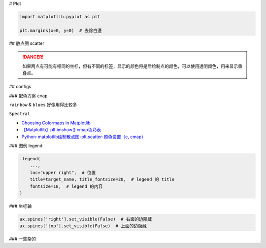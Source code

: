 
# Plot


.. code-block:: py

    import matplotlib.pyplot as plt

    plt.margins(x=0, y=0)  # 去除白邊


## 散点图 scatter 

.. danger:: 如果两点有可能有相同的坐标，但有不同的标签，显示的颜色将是后绘制点的颜色，可以使用透明颜色，用来显示重叠点。

.. grid:: 2

    .. grid-item::
        
        .. code-block:: py
            :caption: scatter plot

            import matplotlib.pyplot as plt
            def plot_with_labels(x, y, classes, filename='tsne.png'):
                """
                :x: 坐标
                :y: 数字类别, 按1/2/3 
                :classes: 对应的类别标签  len(classes) = len_of_class
                """

                fig, ax = plt.subplots(figsize=(15, 12))

                # 隐藏右&上面的坐标轴
                ax.spines['right'].set_visible(False)  
                ax.spines['top'].set_visible(False)

                fig.set_tight_layout(True)  # 紧密的排布
                plt.margins(x=0, y=0)  # 消除周围空白区域

                scatter = ax.scatter(
                    x[:,0], x[:, 1],  # xy轴
                    c=y,  # 指定对应的label
                    cmap="Spectral"
                )

                # 添加图例 
                """
                这个操作应该就是把图例的 y & 真实的含义对应起来 
                """       
                legend1 = ax.legend(
                    scatter.legend_elements()[0],
                    classes,
                    loc="upper right", 
                    title=target_name, title_fontsize=20,
                    fontsize=18, )
                ax.add_artist(legend1)
                
                # plt.show()
                plt.savefig(filename)

    .. grid-item::

        .. figure:: ./pics/plot_1.png
            :scale: 20%

            画的图

        .. note:: 关于散点图的 legend

            | 因为是使用类别的数值代码来给点上色，所以需要传给它数值代码所对应的类别列表。
            | We colored the scatterplot using numerical code for the species variable.
            | We can maually specify labels for legend. **We define labels using a list of species names first.**
            
            .. code-block:: py
                :caption: scatter.legend

                legend_ = ax.legend(
                    scatter.legend_elements()[0],
                    classes)

            `Data Viz with Python and R <https://datavizpyr.com/add-legend-to-scatterplot-colored-by-a-variable-with-matplotlib-in-python/>`_

                

## configs

### 配色方案 ``cmap``

``rainbow`` & ``blues`` 好像用得比较多

``Spectral``

- `Choosing Colormaps in Matplotlib <https://matplotlib.org/stable/users/explain/colors/colormaps.html>`_
- `【Matplotlib】plt.imshow() cmap色彩表 <https://blog.csdn.net/qq_43426078/article/details/123635851>`_
- `Python-matplotlib绘制散点图-plt.scatter-颜色设置（c, cmap） <https://blog.csdn.net/qq_37851620/article/details/100642566>`_

### 图例 legend

.. code-block:: py

    .legend(
        ..., 
        loc="upper right",  # 位置
        title=target_name, title_fontsize=20,  # legend 的 title
        fontsize=18,  # legend 的内容
    )

### 坐标轴

.. code-block:: py

    ax.spines['right'].set_visible(False)  # 右面的边隐藏
    ax.spines['top'].set_visible(False)  # 上面的边隐藏

### 一些杂的

.. grid:: 2

    .. grid-item:: 
        .. code-block:: py

            plt.margins(x=0, y=0)  # 消除周围空白区域

    .. grid-item:: 
        .. image:: ./pics/plot_2.png
            :scale: 30%



